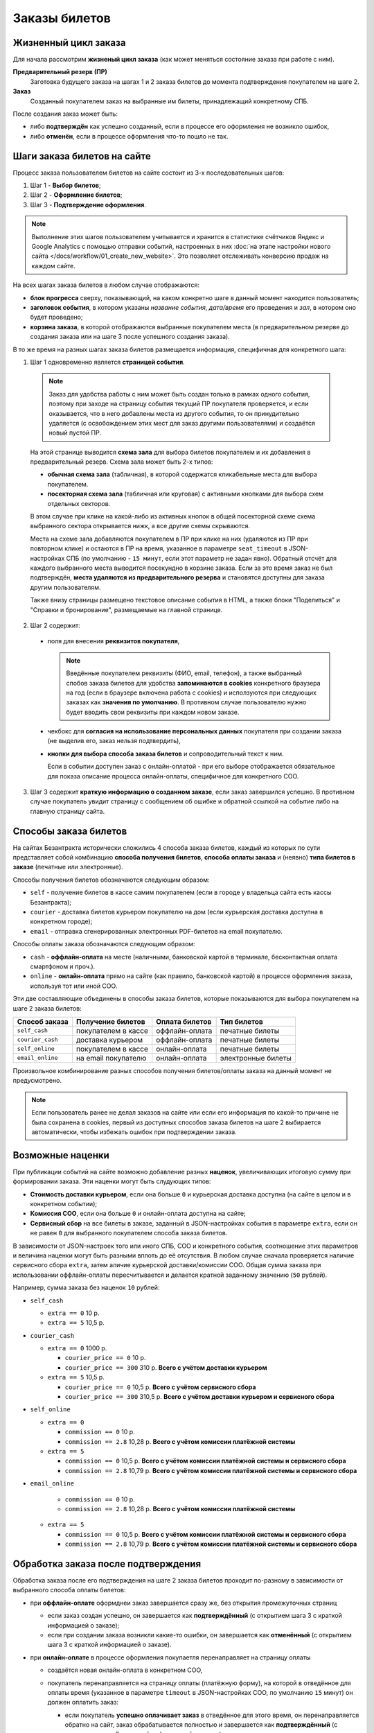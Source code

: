 ##############
Заказы билетов
##############

*********************
Жизненный цикл заказа
*********************

Для начала рассмотрим **жизненый цикл заказа** (как может меняться состояние заказа при работе с ним).

.. image:: /docs/_static/order/order_lifecycle.png

**Предварительный резерв (ПР)**
  Заготовка будущего заказа на шагах 1 и 2 заказа билетов до момента подтверждения покупателем на шаге 2.

**Заказ**
  Созданный покупателем заказ на выбранные им билеты, принадлежащий конкретному СПБ.

После создания заказ может быть:

* либо **подтверждён** как успешно созданный, если в процессе его оформления не возникло ошибок,
* либо **отменён**, если в процессе оформления что-то пошло не так.

.. only:: dev

  ПР создаётся при заходе покупателя на страницу события (шаг 1 заказ билетов) и хранится в файловом кэше на сервере с помощью кастомного класса ``OrderCache``. Если пользователь доходит до успешного создания заказа - заказ и билеты в заказе создаются как новые записи в соотв. таблицах базы данных сайта, а файловый кэш ПР удаляется. Затем при проведении операций с заказом его файловый кэш каждый раз создаётся заново (уже на основе данных из БД) и удаляется по завершении операции. ПР, не дошедшие до создания заказа, никак не инвалидируются, поэтому их нужно удалять вручную (во время простоя в межсезонье или, например, в новогоднюю ночь).

****************************
Шаги заказа билетов на сайте
****************************

Процесс заказа пользователем билетов на сайте состоит из 3-х последовательных шагов:

1. Шаг 1 - **Выбор билетов**;
2. Шаг 2 - **Оформление билетов**;
3. Шаг 3 - **Подтверждение оформления**.

.. note:: Выполнение этих шагов пользователем учитывается и хранится в статистике счётчиков Яндекс и Google Analytics с помощью отправки событий, настроенных в них :doc:`на этапе настройки нового сайта </docs/workflow/01_create_new_website>`. Это позволяет отслеживать конверсию продаж на каждом сайте.

На всех шагах заказа билетов в любом случае отображаются:

* **блок прогресса** сверху, показывающий, на каком конкретно шаге в данный момент находится пользователь;
* **заголовок события**, в котором указаны *название события*, *дата/время* его проведения и *зал*, в котором оно будет проведено;
* **корзина заказа**, в которой отображаются выбранные покупателем места (в предварительном резерве до создания заказа или на шаге 3 после успешного создания заказа).

В то же время на разных шагах заказа билетов размещается информация, специфичная для конкретного шага:

.. image:: /docs/_static/website/bezantrakta_order_step1.png

1. Шаг 1 одновременно является **страницей события**.

  .. note:: Заказ для удобства работы с ним может быть создан только в рамках одного события, поэтому при заходе на страницу события текущий ПР покупателя проверяется, и если оказывается, что в него добавлены места из другого события, то он принудительно удаляется (с освобождением этих мест для заказ другими пользователями) и создаётся новый пустой ПР.

  На этой странице выводится **схема зала** для выбора билетов покупателем и их добавления в предварительный резерв. Схема зала может быть 2-х типов:

  * **обычная схема зала** (табличная), в которой содержатся кликабельные места для выбора покупателем.

  * **посекторная схема зала** (табличная или круговая) с активными кнопками для выбора схем отдельных секторов.

  .. image:: /docs/_static/website/bezantrakta_order_scheme_sectors_table.png

  .. image:: /docs/_static/website/bezantrakta_order_scheme_sectors_circle.png

  В этом случае при клике на какой-либо из активных кнопок в общей посекторной схеме схема выбранного сектора открывается нижк, а все другие схемы скрываются.

  Места на схеме зала добавляются покупателем в ПР при клике на них (удаляются из ПР при повторном клике) и остаются в ПР на время, указанное в параметре ``seat_timeout`` в JSON-настройках СПБ (по умолчанию - ``15 минут``, если этот параметр не задан явно). Обратный отсчёт для каждого выбранного места выводится посекундно в корзине заказа. Если за это время заказ не был подтверждён, **места удаляются из предварительного резерва** и становятся доступны для заказа другим пользователям.

  Также внизу страницы размещено текстовое описание события в HTML, а также блоки "Поделиться" и "Справки и бронирование", размещаемые на главной странице.

.. image:: /docs/_static/website/bezantrakta_order_step2.png

2. Шаг 2 содержит:

  * поля для внесения **реквизитов покупателя**,

    .. note:: Введённые покупателем реквизиты (ФИО, email, телефон), а также выбранный спобов заказа билетов для удобства **запоминаются в cookies** конкретного браузера на год (если в браузере включена работа с cookies) и исползуются при следующих заказах как **значения по умолчанию**. В противном случае пользователю нужно будет вводить свои реквизиты при каждом новом заказе.

  * чекбокс для **согласия на использование персональных данных** покупателя при создании заказа (не выделив его, заказ нельзя подтвердить),

  * **кнопки для выбора способа заказа билетов** и сопроводительный текст к ним.

    Если в событии доступен заказ с онлайн-оплатой - при его выборе отображается обязательное для показа описание процесса онлайн-оплаты, специфичное для конкретного СОО.

.. image:: /docs/_static/website/bezantrakta_order_step3.png

3. Шаг 3 содержит **краткую информацию о созданном заказе**, если заказ завершился успешно. В противном случае покупатель увидит страницу с сообщением об ошибке и обратной ссылкой на событие либо на главную страницу сайта.

.. image:: /docs/_static/website/bezantrakta_order_error.png

**********************
Способы заказа билетов
**********************

На сайтах Безантракта исторически сложились 4 способа заказа билетов, каждый из которых по сути представляет собой комбинацию **способа получения билетов**, **способа оплаты заказа** и (неявно) **типа билетов в заказе** (печатные или электронные).

Способы получения билетов обозначаются следующим образом:

* ``self`` - получение билетов в кассе самим покупателем (если в городе у владельца сайта есть кассы Безантракта);
* ``courier`` - доставка билетов курьером покупателю на дом (если курьерская доставка доступна в конкретном городе);
* ``email`` - отправка сгенерированных электронных PDF-билетов на email покупателю.

Способы оплаты заказа обозначаются следующим образом:

* ``cash`` - **оффлайн-оплата** на месте (наличными, банковской картой в терминале, бесконтактная оплата смартфоном и проч.).

  .. todo:: Этот способ оплаты логичнее было бы назвать ``offline`` в противовес ``online``, но изначально в текущей версии проекта он был реализован как ``cash``.

* ``online`` - **онлайн-оплата** прямо на сайте (как правило, банковской картой) в процессе оформления заказа, используя тот или иной СОО.

Эти две составляющие объединены в способы заказа билетов, которые показываются для выбора покупателем на шаге 2 заказа билетов:

================  ===================  ===============  ==================
Способ заказа     Получение билетов    Оплата билетов   Тип билетов
================  ===================  ===============  ==================
``self_cash``     покупателем в кассе  оффлайн-оплата   печатные билеты
``courier_cash``  доставка курьером    оффлайн-оплата   печатные билеты
``self_online``   покупателем в кассе  онлайн-оплата    печатные билеты
``email_online``  на email покупателю  онлайн-оплата    электронные билеты
================  ===================  ===============  ==================

Произвольное комбинирование разных способов получения билетов/оплаты заказа на данный момент не предусмотрено.

.. note:: Если пользователь ранее не делал заказов на сайте или если его информация по какой-то причине не была сохранена в cookies, первый из доступных способов заказа билетов на шаге 2 выбирается автоматически, чтобы избежать ошибок при подтверждении заказа.

*****************
Возможные наценки
*****************

При публикации событий на сайте возможно добавление разных **наценок**, увеличивающих итоговую сумму при формировании заказа. Эти наценки могут быть слудующих типов:

* **Стоимость доставки курьером**, если она больше ``0`` и курьерская доставка доступна (на сайте в целом и в конкретном событии);
* **Комиссия СОО**, если она больше ``0`` и онлайн-оплата доступна на сайте;
* **Сервисный сбор** на все билеты в заказе, заданный в JSON-настройках события в параметре ``extra``, если он не равен ``0`` для выбранного покупателем способа заказа билетов.

В зависимости от JSON-настроек того или иного СПБ, СОО и конкретного события, соотношение этих параметров и величина наценки могут быть разными вплоть до её отсутствия. В любом случае сначала проверяется наличие сервисного сбора ``extra``, затем аличие курьерской доставки/комиссии СОО. Общая сумма заказа при использовании оффлайн-оплаты пересчитывается и делается кратной заданному значению (``50`` рублей).

Например, сумма заказа без наценок ``10`` рублей:

* ``self_cash``

  * ``extra == 0`` 10 р.
  * ``extra == 5`` 10,5 р.

* ``courier_cash``

  * ``extra == 0`` 1000 р.

    * ``courier_price == 0`` 10 р.
    * ``courier_price == 300`` 310 р. **Всего с учётом доставки курьером**

  * ``extra == 5`` 10,5 р.

    * ``courier_price == 0`` 10,5 р. **Всего с учётом сервисного сбора**
    * ``courier_price == 300`` 310,5 р. **Всего с учётом доставки курьером и сервисного сбора**

* ``self_online``

  * ``extra == 0``

    * ``commission == 0`` 10 р.
    * ``commission == 2.8`` 10,28 р. **Всего с учётом комиссии платёжной системы**

  * ``extra == 5``

    * ``commission == 0`` 10,5 р. **Всего с учётом комиссии платёжной системы и сервисного сбора**
    * ``commission == 2.8`` 10,79 р. **Всего с учётом комиссии платёжной системы и сервисного сбора**

* ``email_online``

    * ``commission == 0`` 10 р.
    * ``commission == 2.8`` 10,28 р. **Всего с учётом комиссии платёжной системы**

  * ``extra == 5``

    * ``commission == 0`` 10,5 р. **Всего с учётом комиссии платёжной системы и сервисного сбора**
    * ``commission == 2.8`` 10,79 р. **Всего с учётом комиссии платёжной системы и сервисного сбора**

.. todo:: Теоретически по той же схеме, что и наценки, можно предусмотреть также и механизм **скидок** на те или иные способы заказа в том или ином событии, например, с помощью **промокодов**.

************************************
Обработка заказа после подтверждения
************************************

Обработка заказа после его подтверждения на шаге 2 заказа билетов проходит по-разному в зависимости от выбранного способа оплаты билетов:

* при **оффлайн-оплате** оформднеи заказ завершается сразу же, без открытия промежуточных страниц

  * если заказ создан успешно, он завершается как **подтверждённый** (с открытием шага 3 с краткой информацией о заказе);

  * если при создании заказа возникли какие-то ошибки, он завершается как **отменённый** (с открытием шага 3 с краткой информацией о заказе).

* при **онлайн-оплате** в процессе оформления покупаетля перенаправляет на страницу оплаты

  * создаётся новая онлайн-оплата в конкретном СОО,
  * покупатель перенаправляется на страницу оплаты (платёжную форму), на которой в отведённое для оплаты время (указанное в параметре ``timeout`` в JSON-настройках СОО, по умолчанию ``15`` минут) он должен оплатить заказ:

    * если покупатель **успешно оплачивает заказ** в отведённое для этого время, он перенаправляется обратно на сайт, заказ обрабатывается полностью и завершается как **подтверждённый** (с открытием шага 3 с краткой информацией о заказе);

    * если покупатель **не смог оплатить заказ** в отведённое для этого время, оставаясь на странице оплаты, он перенаправляется обратно на сайт, заказ обрабатывается полностью и завершается как **отменённый** (с открытием страницы с информацией об ошибке и обратной ссылкой на страницу события или на главную).

    .. attention:: Если после открытия страницы оплаты по каким-то причинам **оформление заказа не смогло завершиться на сайте должным образом** и заказ продолжает оставаться в статусе "создан", он будет доофомлен при очередном запуске задания на проверку заказов с незавершёнными онлайн-оплатами. Запуск задания ``ps_checkup`` происходит **раз в 15 минут** (``10``-я, ``25``-я, ``40``-я и ``55``-я минута каждого часа).

.. only:: dev

  Работа с заказом проходит в приложении ``order`` с помощью класса ``OrderBasket``, в котором сосредоточен функционал пошаговой работы с заказами, в том числе:

  * Добавление/удаление билета в ПР ``ticket_toggle``
  * Получение общей суммы заказа (с возможными наценками) ``get_overall``
  * Создание нового заказа в СПБ из имеющегося ПР ``order_create``
  * Создание новой онлайн-оплаты (если это нобходимо для конкретного заказа) ``payment_create``
  * Получение статуса созщданной ранее онлайн-оплаты ``payment_status``
  * Подтверждение успешно оформленного заказа в СПБ ``order_approve``
  * Отмена неудачно оформленного заказа ``order_cancel``
  * Возврат стоимости заказа с онлайн-оплатой покупателю ``order_refund``
  * Отправка уведомлений администратору и покупателю ``email_admin`` ``email_customer``

  Обработка заказа после его подтверждения на шаге 2 заказа билетов проходит в методе ``order_processing``.

  При использовании оффлайн-оплаты зваершение заказа как подтверждённого либо отменённого проходит в этом же методе.

  При использовании онлайн-оплаты покупатель редиректится на страницу оплаты. Затем при успешном или НЕуспешном завершении оплаты покупатель перенаправляется обратно на сайт на соотв. URL (``api/payment/success/`` или ``/api/payment/error/``). Дальнейшая обработка заказа проходит в методе ``payment_handler``, который проверяет статус проведённой ранее онлайн-оплаты с помощью метода ``success_or_error``, который, в свою очередь, завершает заказ как подтверждённый либо отменённый.

*******************************
Работа с заказом в админ-панели
*******************************

Администратор в разделе :doc:`/bezantrakta/order/admin/order` может открыть подтверждённый заказ и:

* либо **отменить** его (если это заказ БЕЗ онлайн-оплаты),
* либо сделать **возврат** стоимости заказа покупаетлю с его автоматической отменой (если это заказа С онлайн-оплатой).

Также при открытии конкретного заказа возможно **повторно отправить покупателю email-уведомление о заказе**, если он ввёл неправильный email перед подтверждением заказа. Это особенно важно при заказе электронных PDF-билетов, которые покупатель может получить только на свой email.
